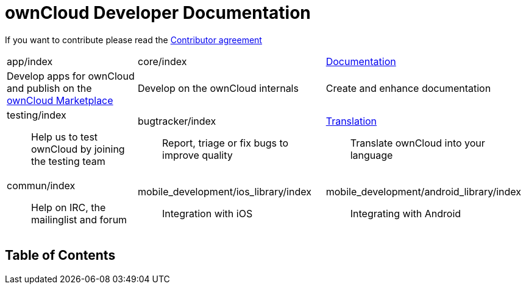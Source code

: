ownCloud Developer Documentation
================================

If you want to contribute please read the
https://owncloud.org/about/contributor-agreement/[Contributor agreement]

[width="100%",cols="25%,36%,39%",]
|=======================================================================
|app/index |core/index
|https://github.com/owncloud/documentation#owncloud-documentation[Documentation]

|Develop apps for ownCloud and publish on the
https://marketplace.owncloud.com/[ownCloud Marketplace] |Develop on the
ownCloud internals |Create and enhance documentation

a|
testing/index::
  Help us to test ownCloud by joining the testing team

 a|
bugtracker/index::
  Report, triage or fix bugs to improve quality

 a|
https://www.transifex.com/projects/p/owncloud/[Translation]::
  Translate ownCloud into your language

a|
commun/index::
  Help on IRC, the mailinglist and forum

 a|
mobile_development/ios_library/index::
  Integration with iOS

 a|
mobile_development/android_library/index::
  Integrating with Android

|=======================================================================

[[table-of-contents]]
Table of Contents
-----------------
